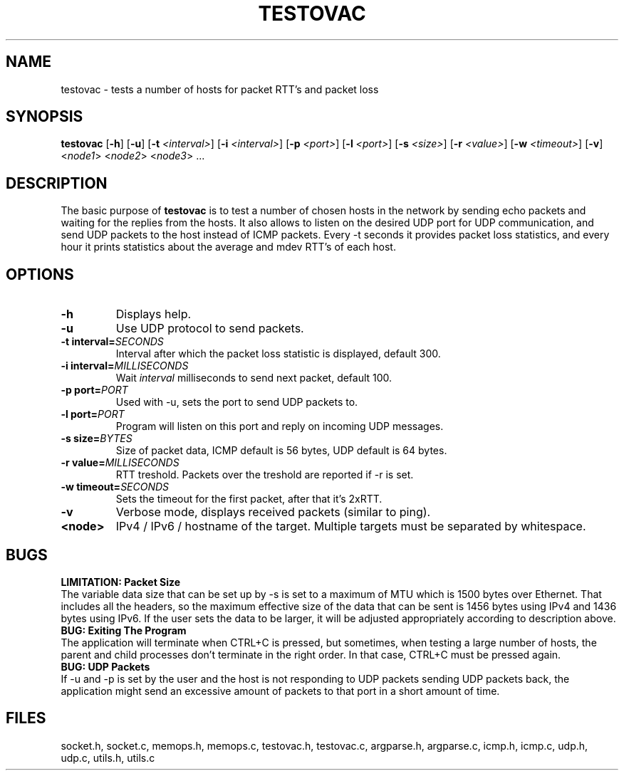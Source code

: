 .TH TESTOVAC 1
.SH NAME
testovac \- tests a number of hosts for packet RTT's and packet loss
.SH SYNOPSIS
.B testovac
[\fB\-h\fR\]
[\fB\-u\fR\]
[\fB\-t\fR\fI <interval>\fR]
[\fB\-i\fR\fI <interval>\fR]
[\fB\-p\fR\fI <port>\fR]
[\fB\-l\fR\fI <port>\fR]
[\fB\-s\fR\fI <size>\fR]
[\fB\-r\fR\fI <value>\fR]
[\fB\-w\fR\fI <timeout>\fR]
[\fB\-v\fR\]
<\fInode1\fR> <\fInode2\fR> <\fInode3\fR> ...

.SH DESCRIPTION
The basic purpose of \fBtestovac\fR is to test a number of chosen hosts in the network by sending echo packets and waiting for the replies from the hosts. It also allows to listen on the desired UDP port for UDP communication, and send UDP packets to the host instead of ICMP packets. Every -t seconds it provides packet loss statistics, and every hour it prints statistics about the average and mdev RTT's of each host.
.SH OPTIONS
.TP
.BR \-h
Displays help.
.TP
.BR \-u
Use UDP protocol to send packets.
.TP
.BR \-t " " interval=\fISECONDS\fR
Interval after which the packet loss statistic is displayed, default 300.
.TP
.BR \-i " " interval=\fIMILLISECONDS\fR
Wait \fIinterval\fR milliseconds to send next packet, default 100.
.TP
.BR \-p " " port=\fIPORT\fR
Used with -u, sets the port to send UDP packets to.
.TP
.BR \-l " " port=\fIPORT\fR
Program will listen on this port and reply on incoming UDP messages.
.TP
.BR \-s " " size=\fIBYTES\fR
Size of packet data, ICMP default is 56 bytes, UDP default is 64 bytes.
.TP
.BR \-r " " value=\fIMILLISECONDS\fR
RTT treshold. Packets over the treshold are reported if -r is set.
.TP
.BR \-w " " timeout=\fISECONDS\fR
Sets  the timeout for the first packet, after that it's 2xRTT.
.TP
.BR \-v
Verbose mode, displays received packets (similar to ping).
.TP
.BR \<node>
IPv4 / IPv6 / hostname of the target.
Multiple targets must be separated by whitespace.

.SH BUGS
.br
\fBLIMITATION: Packet Size\fR
.br
The variable data size that can be set up by -s is set to a maximum of MTU which is 1500 bytes over Ethernet. That includes all the headers, so the maximum effective size of the data that can be sent is 1456 bytes using IPv4 and 1436 bytes using IPv6. If the user sets the data to be larger, it will be adjusted appropriately according to description above.
.br
\fBBUG: Exiting The Program\fR
.br
The application will terminate when CTRL+C is pressed, but sometimes, when testing a large number of hosts, the parent and child processes don't terminate in the right order. In that case, CTRL+C must be pressed again.
.br
\fBBUG: UDP Packets\fR
.br
If -u and -p is set by the user and the host is not responding to UDP packets sending UDP packets back, the application might send an excessive amount of packets to that port in a short amount of time. 
.SH FILES
socket.h, socket.c, memops.h, memops.c, 
testovac.h, testovac.c, argparse.h, argparse.c, 
icmp.h, icmp.c, udp.h, udp.c, 
utils.h, utils.c